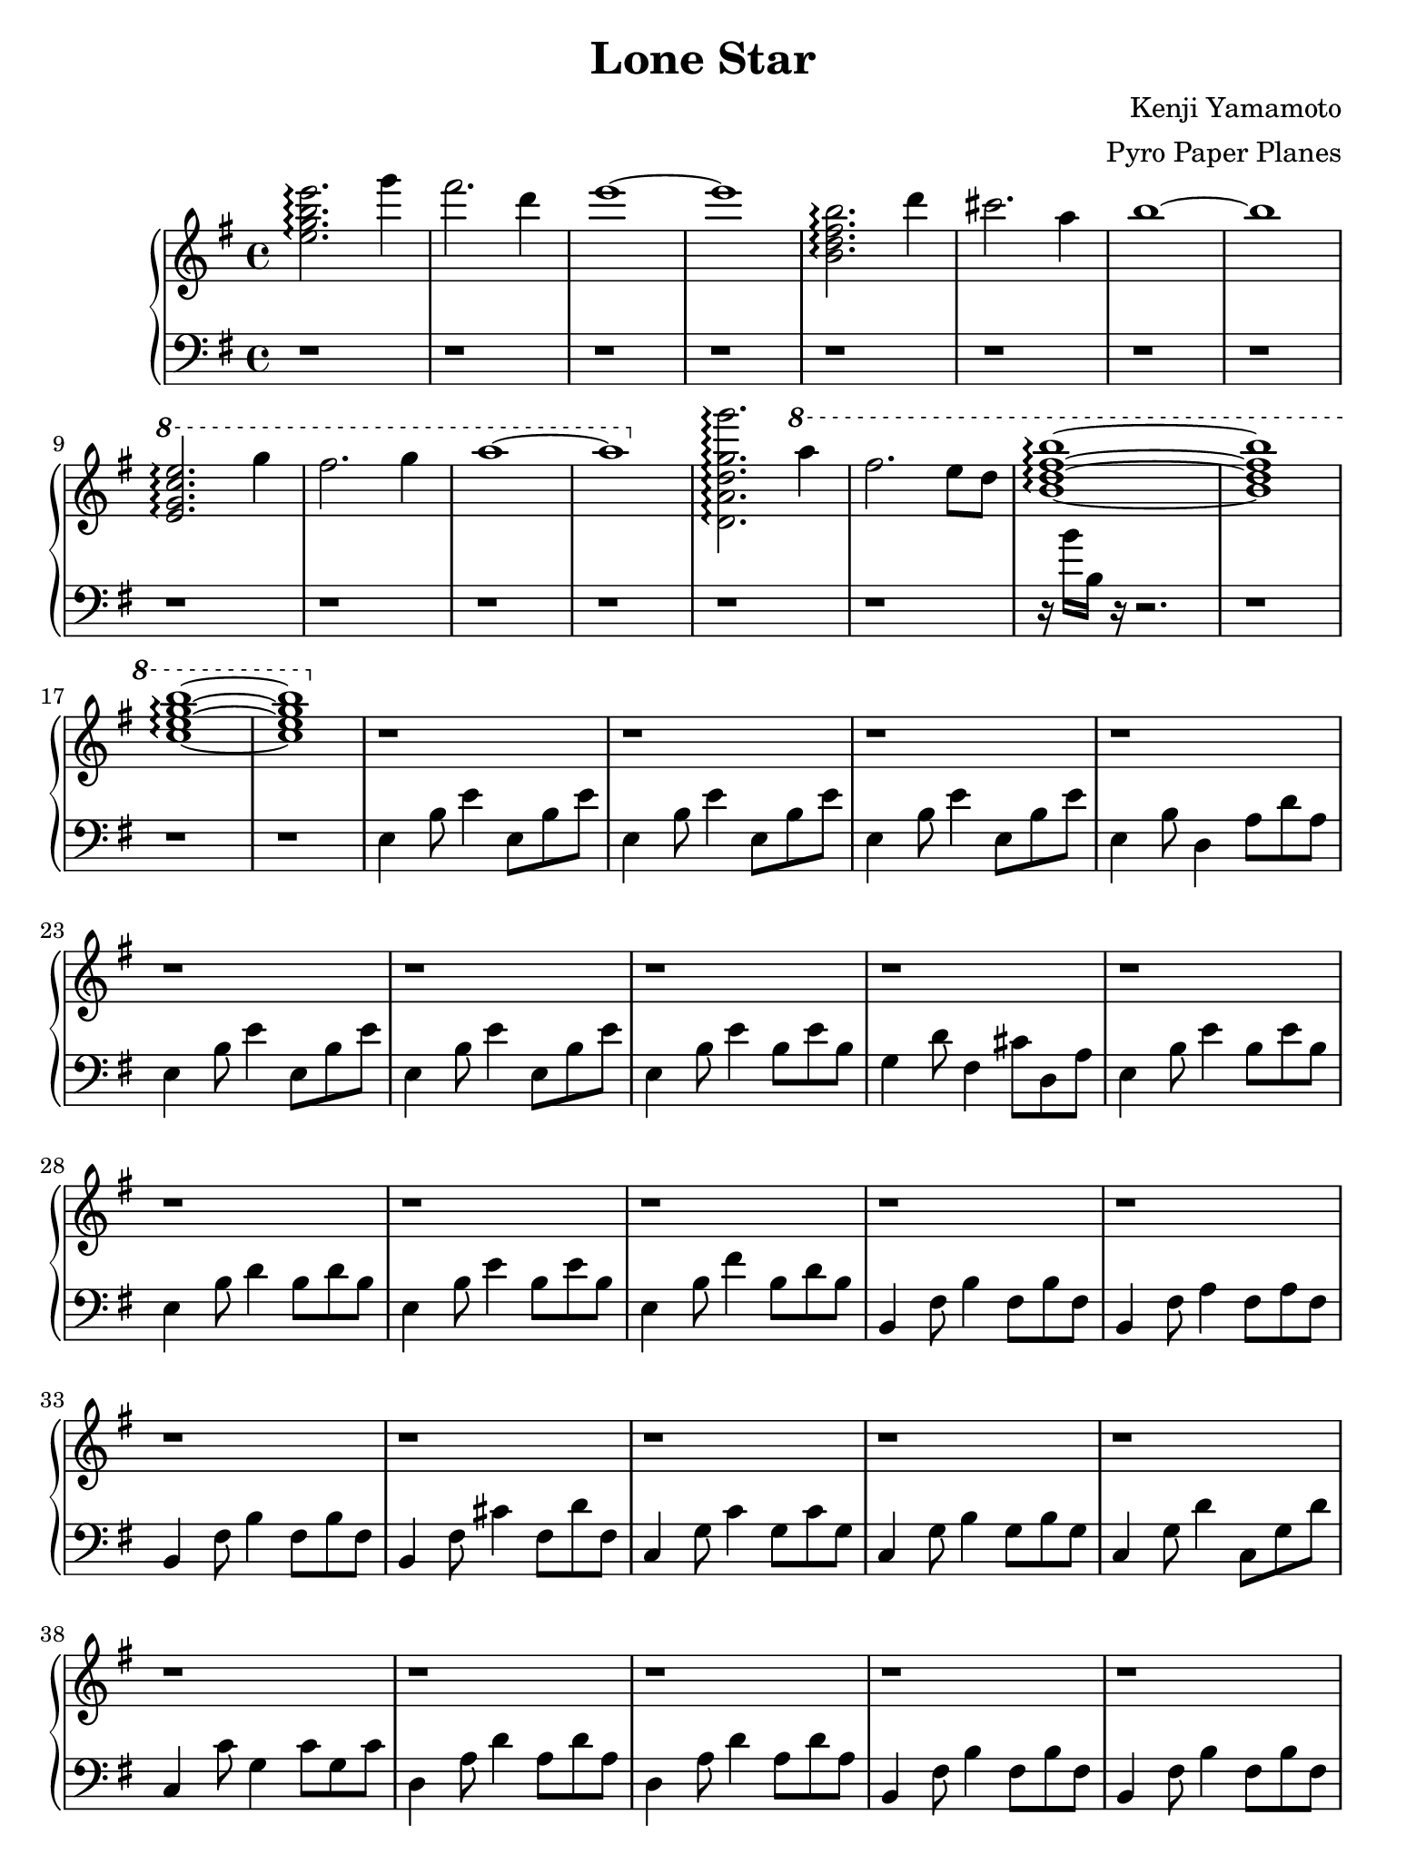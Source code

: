 \version "2.18.0"

#(set! paper-alist (cons '("ipad" . (cons (* 7.74 in) (* 10.32 in))) paper-alist))
\paper {
  #(set-paper-size "ipad")
}

\header {
  title = "Lone Star"
  composer = "Kenji Yamamoto"   % I think?
  arranger = "Pyro Paper Planes"
}

upper = {
    \key e \minor
    \time 4/4

    <e'' g'' b'' e'''>2.\arpeggio
    g'''4 fis'''2. d'''4 e'''1~ e'''1

    <b' d'' fis'' b''>2.\arpeggio
    d'''4 cis'''2. a''4 b''1~ b''1

    \ottava #1
    <e'' g'' c''' e'''>2.\arpeggio
    g'''4 fis'''2. g'''4 a'''1~ a'''1
    \ottava #0

    % idk if this is right, but it kinda sounds right?
    <d' a' d'' g'' g'''>2.\arpeggio
    \ottava #1
    a'''4 fis'''2. e'''8 d'''8 <b'' d''' fis''' b'''>1\arpeggio~ q
    <c''' e''' g''' b'''>\arpeggio~ q
    \ottava #0

    r1
    r1
    r1
    r1

    r1
    r1
    r1
    r1

    % TODO: RH starts playing here
    r1
    r1
    r1
    r1

    r1
    r1
    r1
    r1

    r1
    r1
    r1
    r1

    r1 r1 r1 r1

    r1 r1 r1 r1

    \time 5/4
    r1 r4
    r1 r4
    r1 r4
    r1 r4

    \time 4/4
    r1

    \time 6/8

    e'4. e'4. e'4 fis' g'
    c'4. c'4. fis'4 g' a'
    d'4. d'4. g'4 a' b'
    e'2. dis'2.

    \bar "|."
  }

lower = {
  \clef bass
  \key e \minor

  r1 r1 r1 r1
  r1 r1 r1 r1
  r1 r1 r1 r1
  r1 r1 
  r16 b' b r16 r2.
  r1
  r1

  r1

  e4 b8 e'4 e8 b e'
  e4 b8 e'4 e8 b e'
  e4 b8 e'4 e8 b e'
  e4 b8 d4 a8 d' a

  e4 b8 e'4 e8 b e'
  e4 b8 e'4 e8 b e'
  e4 b8 e'4 b8 e' b
  g4 d'8 fis4 cis'8 d a

  
  e4 b8 e'4 b8 e' b
  e4 b8 d'4 b8 d' b
  e4 b8 e'4 b8 e' b
  e4 b8 fis'4 b8 d' b

  b,4 fis8 b4 fis8 b fis
  b,4 fis8 a4 fis8 a fis
  b,4 fis8 b4 fis8 b fis
  b,4 fis8 cis'4 fis8 d' fis
  
  c4 g8 c'4 g8 c' g
  c4 g8 b4 g8 b g
  c4 g8 d'4 c8 g d'
  c4 c'8 g4 c'8 g c'

  % 1:13
  d4 a8 d'4 a8 d' a
  d4 a8 d'4 a8 d' a
  b,4 fis8 b4 fis8 b fis
  b,4 fis8 b4 fis8 b fis

  c4 g8 c'4 g8 c' g
  % slow down a lot here
  c4 g8 c'4 g8 c4~
  c1

  % just fucking hit the note a bunch
  d,16 d,16 d,16 d,16 d,16 d,16 d,16 d,16 d,16 d,16 d,16 d,16 r4

  % 1:34
  \time 5/4
  <d, d,,>8 <e, e,,>8~ q2  <fis, fis,,>4 <d, d,,>4
  <d, d,,>8 <e, e,,>8~ q2  <fis, fis,,>4 <d, d,,>4
  <d, d,,>8 <e, e,,>8~ q2  <fis, fis,,>4 <d, d,,>4
  <d, d,,>8 <e, e,,>8~ q2  <fis, fis,,>2\fermata
  

  \time 4/4
  r1

  \time 6/8
  e,8 g, b, e b, g,
  e, g, b, e b, e
c, e, g, c g, e,
c, e, g, c g, c
d, fis, a, d a, fis,
d, fis, a, d a, d
  e, g, b, e b, g,
  <fis,b,fis>2.

}

\new PianoStaff <<
  \new Staff = "upper" \upper
  \new Staff = "lower" \lower
>>